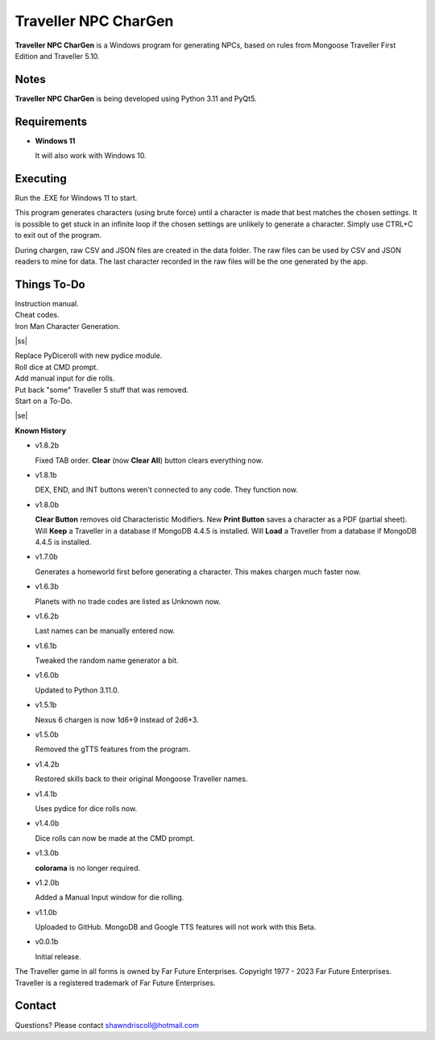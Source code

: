 	

**Traveller NPC CharGen**
=========================

**Traveller NPC CharGen** is a Windows program for generating NPCs, based on rules from
Mongoose Traveller First Edition and Traveller 5.10.

.. figure:: images/app_screen.png


Notes
-----

**Traveller NPC CharGen** is being developed using Python 3.11 and PyQt5.


Requirements
------------

* **Windows 11**

  It will also work with Windows 10.


Executing
---------

Run the .EXE for Windows 11 to start.

This program generates characters (using brute force) until a character is made that best matches the
chosen settings. It is possible to get stuck in an infinite loop if the chosen settings are unlikely
to generate a character. Simply use CTRL+C to exit out of the program.

During chargen, raw CSV and
JSON files are created in the data folder. The raw files can be used by CSV and JSON readers to mine
for data. The last character recorded in the raw files will be the one generated by the app.

.. |ss| raw:: html

    <strike>

.. |se| raw:: html

    </strike>

Things To-Do
------------

| Instruction manual.
| Cheat codes.
| Iron Man Character Generation.
|ss|

| Replace PyDiceroll with new pydice module.
| Roll dice at CMD prompt.
| Add manual input for die rolls.
| Put back "some" Traveller 5 stuff that was removed.
| Start on a To-Do.

|se|

**Known History**

* v1.8.2b

  Fixed TAB order.
  **Clear** (now **Clear All**) button clears everything now.

* v1.8.1b

  DEX, END, and INT buttons weren't connected to any code. They function now.

* v1.8.0b

  **Clear Button** removes old Characteristic Modifiers.
  New **Print Button** saves a character as a PDF (partial sheet).
  Will **Keep** a Traveller in a database if MongoDB 4.4.5 is installed.
  Will **Load** a Traveller from a database if MongoDB 4.4.5 is installed.
  
* v1.7.0b

  Generates a homeworld first before generating a character.
  This makes chargen much faster now.

* v1.6.3b

  Planets with no trade codes are listed as Unknown now.

* v1.6.2b

  Last names can be manually entered now.

* v1.6.1b

  Tweaked the random name generator a bit.

* v1.6.0b

  Updated to Python 3.11.0.

* v1.5.1b

  Nexus 6 chargen is now 1d6+9 instead of 2d6+3.

* v1.5.0b

  Removed the gTTS features from the program.

* v1.4.2b

  Restored skills back to their original Mongoose Traveller names.

* v1.4.1b

  Uses pydice for dice rolls now.

* v1.4.0b

  Dice rolls can now be made at the CMD prompt.

* v1.3.0b

  **colorama** is no longer required.

* v1.2.0b

  Added a Manual Input window for die rolling.

* v1.1.0b

  Uploaded to GitHub. MongoDB and Google TTS features will not work with this Beta.

* v0.0.1b

  Initial release.


The Traveller game in all forms is owned by Far Future Enterprises. Copyright 1977 - 2023 Far Future Enterprises. Traveller is a registered trademark of Far Future Enterprises.


Contact
-------
Questions? Please contact shawndriscoll@hotmail.com
